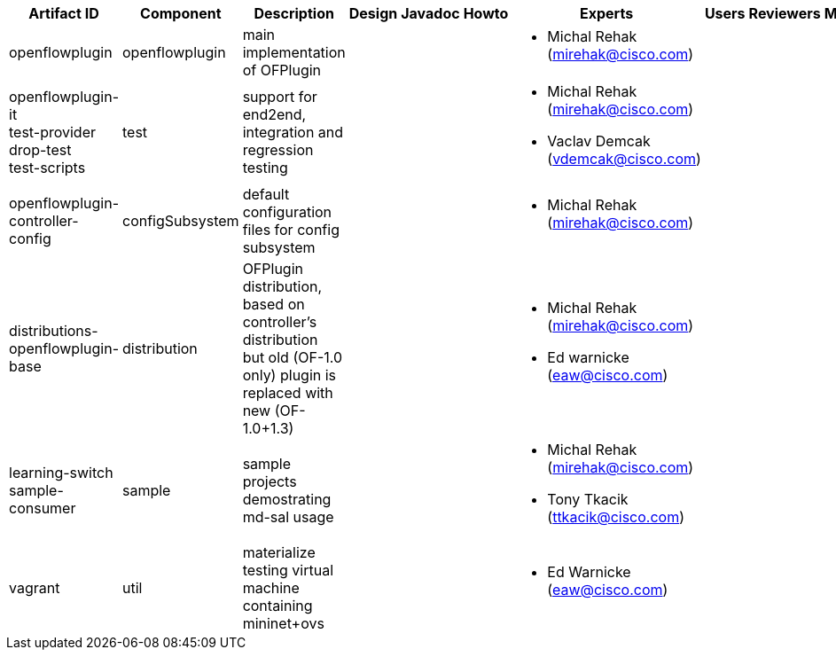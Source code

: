 [cols=",,,,,,,,,,",options="header",]
|=======================================================================
|Artifact ID |Component |Description |Design |Javadoc |Howto |Experts
|Users |Reviewers |Maturity |Bugzilla
|openflowplugin |openflowplugin |main implementation of OFPlugin | | |
a|
* Michal Rehak (mirehak@cisco.com)

 | | | |

|openflowplugin-it +
 test-provider +
 drop-test +
 test-scripts |test |support for end2end, integration and regression
testing | | | a|
* Michal Rehak (mirehak@cisco.com)
* Vaclav Demcak (vdemcak@cisco.com)

 | | | |

|openflowplugin-controller-config |configSubsystem |default
configuration files for config subsystem | | | a|
* Michal Rehak (mirehak@cisco.com)

 | | | |

|distributions-openflowplugin-base |distribution |OFPlugin distribution,
based on controller's distribution +
but old (OF-1.0 only) plugin is replaced with new (OF-1.0+1.3) | | | a|
* Michal Rehak (mirehak@cisco.com)
* Ed warnicke (eaw@cisco.com)

 | | | |

|learning-switch +
 sample-consumer |sample |sample projects demostrating md-sal usage | |
| a|
* Michal Rehak (mirehak@cisco.com)
* Tony Tkacik (ttkacik@cisco.com)

 | | | |

|vagrant |util |materialize testing virtual machine containing
mininet+ovs | | | a|
* Ed Warnicke (eaw@cisco.com)

 | | | |
|=======================================================================

